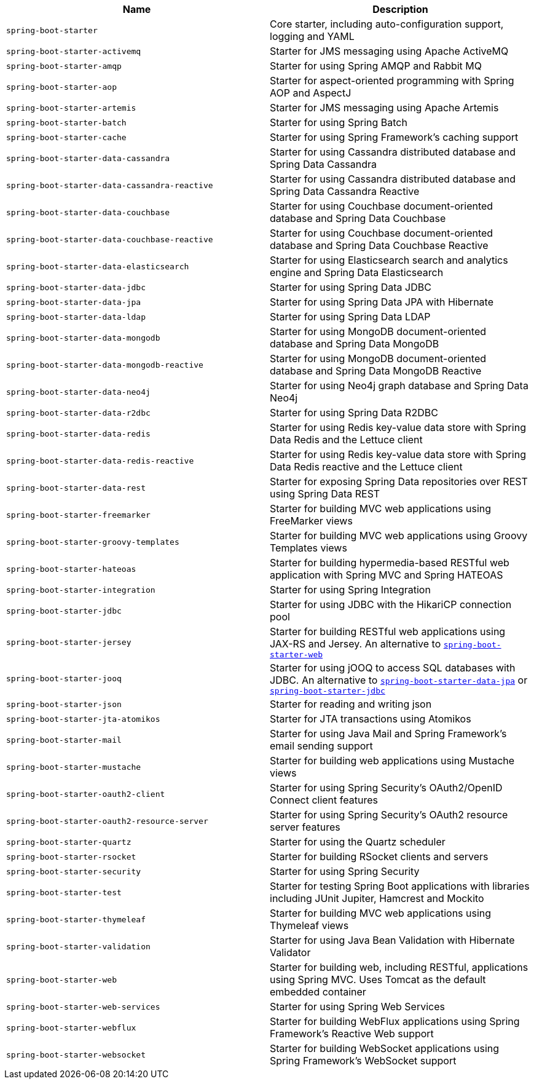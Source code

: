 |===
| Name | Description

| [[spring-boot-starter]]`spring-boot-starter`
| Core starter, including auto-configuration support, logging and YAML

| [[spring-boot-starter-activemq]]`spring-boot-starter-activemq`
| Starter for JMS messaging using Apache ActiveMQ

| [[spring-boot-starter-amqp]]`spring-boot-starter-amqp`
| Starter for using Spring AMQP and Rabbit MQ

| [[spring-boot-starter-aop]]`spring-boot-starter-aop`
| Starter for aspect-oriented programming with Spring AOP and AspectJ

| [[spring-boot-starter-artemis]]`spring-boot-starter-artemis`
| Starter for JMS messaging using Apache Artemis

| [[spring-boot-starter-batch]]`spring-boot-starter-batch`
| Starter for using Spring Batch

| [[spring-boot-starter-cache]]`spring-boot-starter-cache`
| Starter for using Spring Framework's caching support

| [[spring-boot-starter-data-cassandra]]`spring-boot-starter-data-cassandra`
| Starter for using Cassandra distributed database and Spring Data Cassandra

| [[spring-boot-starter-data-cassandra-reactive]]`spring-boot-starter-data-cassandra-reactive`
| Starter for using Cassandra distributed database and Spring Data Cassandra Reactive

| [[spring-boot-starter-data-couchbase]]`spring-boot-starter-data-couchbase`
| Starter for using Couchbase document-oriented database and Spring Data Couchbase

| [[spring-boot-starter-data-couchbase-reactive]]`spring-boot-starter-data-couchbase-reactive`
| Starter for using Couchbase document-oriented database and Spring Data Couchbase Reactive

| [[spring-boot-starter-data-elasticsearch]]`spring-boot-starter-data-elasticsearch`
| Starter for using Elasticsearch search and analytics engine and Spring Data Elasticsearch

| [[spring-boot-starter-data-jdbc]]`spring-boot-starter-data-jdbc`
| Starter for using Spring Data JDBC

| [[spring-boot-starter-data-jpa]]`spring-boot-starter-data-jpa`
| Starter for using Spring Data JPA with Hibernate

| [[spring-boot-starter-data-ldap]]`spring-boot-starter-data-ldap`
| Starter for using Spring Data LDAP

| [[spring-boot-starter-data-mongodb]]`spring-boot-starter-data-mongodb`
| Starter for using MongoDB document-oriented database and Spring Data MongoDB

| [[spring-boot-starter-data-mongodb-reactive]]`spring-boot-starter-data-mongodb-reactive`
| Starter for using MongoDB document-oriented database and Spring Data MongoDB Reactive

| [[spring-boot-starter-data-neo4j]]`spring-boot-starter-data-neo4j`
| Starter for using Neo4j graph database and Spring Data Neo4j

| [[spring-boot-starter-data-r2dbc]]`spring-boot-starter-data-r2dbc`
| Starter for using Spring Data R2DBC

| [[spring-boot-starter-data-redis]]`spring-boot-starter-data-redis`
| Starter for using Redis key-value data store with Spring Data Redis and the Lettuce client

| [[spring-boot-starter-data-redis-reactive]]`spring-boot-starter-data-redis-reactive`
| Starter for using Redis key-value data store with Spring Data Redis reactive and the Lettuce client

| [[spring-boot-starter-data-rest]]`spring-boot-starter-data-rest`
| Starter for exposing Spring Data repositories over REST using Spring Data REST

| [[spring-boot-starter-freemarker]]`spring-boot-starter-freemarker`
| Starter for building MVC web applications using FreeMarker views

| [[spring-boot-starter-groovy-templates]]`spring-boot-starter-groovy-templates`
| Starter for building MVC web applications using Groovy Templates views

| [[spring-boot-starter-hateoas]]`spring-boot-starter-hateoas`
| Starter for building hypermedia-based RESTful web application with Spring MVC and Spring HATEOAS

| [[spring-boot-starter-integration]]`spring-boot-starter-integration`
| Starter for using Spring Integration

| [[spring-boot-starter-jdbc]]`spring-boot-starter-jdbc`
| Starter for using JDBC with the HikariCP connection pool

| [[spring-boot-starter-jersey]]`spring-boot-starter-jersey`
| Starter for building RESTful web applications using JAX-RS and Jersey. An alternative to <<spring-boot-starter-web,`spring-boot-starter-web`>>

| [[spring-boot-starter-jooq]]`spring-boot-starter-jooq`
| Starter for using jOOQ to access SQL databases with JDBC. An alternative to <<spring-boot-starter-data-jpa,`spring-boot-starter-data-jpa`>> or <<spring-boot-starter-jdbc,`spring-boot-starter-jdbc`>>

| [[spring-boot-starter-json]]`spring-boot-starter-json`
| Starter for reading and writing json

| [[spring-boot-starter-jta-atomikos]]`spring-boot-starter-jta-atomikos`
| Starter for JTA transactions using Atomikos

| [[spring-boot-starter-mail]]`spring-boot-starter-mail`
| Starter for using Java Mail and Spring Framework's email sending support

| [[spring-boot-starter-mustache]]`spring-boot-starter-mustache`
| Starter for building web applications using Mustache views

| [[spring-boot-starter-oauth2-client]]`spring-boot-starter-oauth2-client`
| Starter for using Spring Security's OAuth2/OpenID Connect client features

| [[spring-boot-starter-oauth2-resource-server]]`spring-boot-starter-oauth2-resource-server`
| Starter for using Spring Security's OAuth2 resource server features

| [[spring-boot-starter-quartz]]`spring-boot-starter-quartz`
| Starter for using the Quartz scheduler

| [[spring-boot-starter-rsocket]]`spring-boot-starter-rsocket`
| Starter for building RSocket clients and servers

| [[spring-boot-starter-security]]`spring-boot-starter-security`
| Starter for using Spring Security

| [[spring-boot-starter-test]]`spring-boot-starter-test`
| Starter for testing Spring Boot applications with libraries including JUnit Jupiter, Hamcrest and Mockito

| [[spring-boot-starter-thymeleaf]]`spring-boot-starter-thymeleaf`
| Starter for building MVC web applications using Thymeleaf views

| [[spring-boot-starter-validation]]`spring-boot-starter-validation`
| Starter for using Java Bean Validation with Hibernate Validator

| [[spring-boot-starter-web]]`spring-boot-starter-web`
| Starter for building web, including RESTful, applications using Spring MVC. Uses Tomcat as the default embedded container

| [[spring-boot-starter-web-services]]`spring-boot-starter-web-services`
| Starter for using Spring Web Services

| [[spring-boot-starter-webflux]]`spring-boot-starter-webflux`
| Starter for building WebFlux applications using Spring Framework's Reactive Web support

| [[spring-boot-starter-websocket]]`spring-boot-starter-websocket`
| Starter for building WebSocket applications using Spring Framework's WebSocket support
|===
